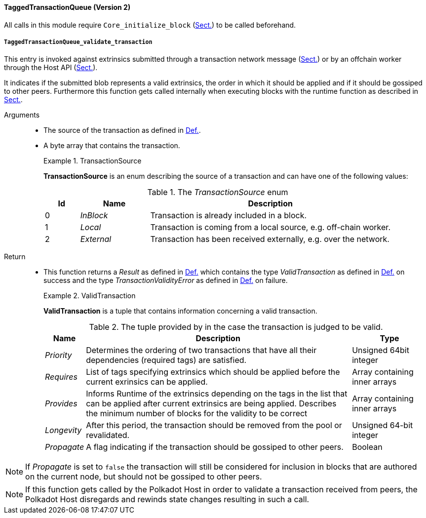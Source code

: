 [#sect-runtime-txqueue-module]
==== TaggedTransactionQueue (Version 2)

All calls in this module require `Core_initialize_block` (xref:modules/core.adoc#sect-rte-core-initialize-block[Sect.]) to be called beforehand.

[#sect-rte-validate-transaction]
===== `TaggedTransactionQueue_validate_transaction`

This entry is invoked against extrinsics submitted through a transaction network
message (xref:04_networking/messages.adoc#sect-msg-transactions[Sect.]) or by an offchain worker through the Host API
(xref:offchain.adoc#sect-ext-offchain-submit-transaction[Sect.]).

It indicates if the submitted blob represents a valid extrinsics, the
order in which it should be applied and if it should be gossiped to
other peers. Furthermore this function gets called internally when
executing blocks with the runtime function as described in xref:modules/core.adoc#sect-rte-core-execute-block[Sect.].

Arguments::
* The source of the transaction as defined in xref:modules/txqueue.adoc#defn-transaction-source[Def.].
* A byte array that contains the transaction.
+
.TransactionSource
[#defn-transaction-source]
====
*TransactionSource* is an enum describing the source of a transaction and can
have one of the following values:

.The _TransactionSource_ enum
[cols="<1,<2,<7",options="header",]
|===
|Id |Name |Description
|0 | _InBlock_ |Transaction is already included in a block.
|1 | _Local_ |Transaction is coming from a local source, e.g. off-chain worker.
|2 | _External_ |Transaction has been received externally, e.g. over the network.
|===
====

Return::
* This function returns a _Result_ as defined in xref:02_encoding.adoc#defn-result-type[Def.] which contains
the type _ValidTransaction_  as defined in xref:modules/txqueue.adoc#defn-valid-transaction[Def.] on success
and the type _TransactionValidityError_ as defined in
xref:modules/blockbuilder.adoc#defn-rte-transaction-validity-error[Def.] on failure.
+
.ValidTransaction
[#defn-valid-transaction]
====
*ValidTransaction* is a tuple that contains information concerning a valid transaction.

.The tuple provided by in the case the transaction is judged to be valid.
[cols="<1,<7,<2",options="header",]
|===
|*Name* |*Description* |*Type*

|_Priority_
|Determines the ordering of two transactions that have all their dependencies
(required tags) are satisfied.
|Unsigned 64bit integer

|_Requires_
|List of tags specifying extrinsics which should be applied before the current
exrinsics can be applied.
|Array containing inner arrays

|_Provides_
|Informs Runtime  of the extrinsics depending on the tags in the list that can be
applied after current extrinsics are being applied. Describes the minimum number
of blocks for the validity to be correct
|Array containing inner arrays

|_Longevity_
|After this period, the transaction should be removed from the pool or revalidated.
|Unsigned 64-bit integer

|_Propagate_
|A flag indicating if the transaction should be gossiped to other peers.
|Boolean
|===
====

NOTE: If _Propagate_ is set to `false` the transaction will still be considered for inclusion in blocks that are authored on the current node, but should not be gossiped to other peers.

NOTE: If this function gets called by the Polkadot Host in order to validate a transaction received from peers, the Polkadot Host disregards and rewinds state changes resulting in such a call.

